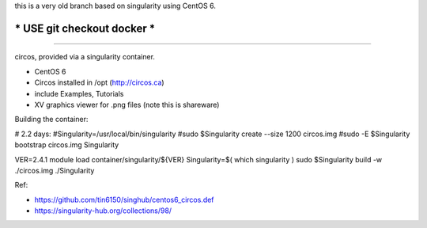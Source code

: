 
this is a very old branch based on singularity using CentOS 6.

***** USE git checkout docker *****
***********************************

~~~~

circos, provided via a singularity container.


- CentOS 6
- Circos installed in /opt (http://circos.ca) 
- include Examples, Tutorials
- XV graphics viewer for .png files (note this is shareware)


Building the container:

# 2.2 days:
#Singularity=/usr/local/bin/singularity
#sudo    $Singularity create --size 1200 circos.img
#sudo -E $Singularity bootstrap circos.img Singularity


VER=2.4.1
module load container/singularity/${VER}
Singularity=$( which singularity )
sudo    $Singularity build -w ./circos.img ./Singularity
  
Ref:

- https://github.com/tin6150/singhub/centos6_circos.def
- https://singularity-hub.org/collections/98/

